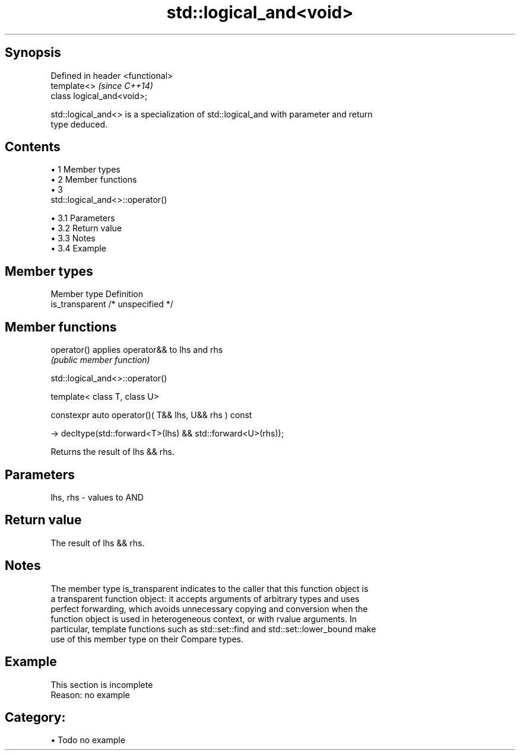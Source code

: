 .TH std::logical_and<void> 3 "Apr 19 2014" "1.0.0" "C++ Standard Libary"
.SH Synopsis
   Defined in header <functional>
   template<>                      \fI(since C++14)\fP
   class logical_and<void>;

   std::logical_and<> is a specialization of std::logical_and with parameter and return
   type deduced.

.SH Contents

     • 1 Member types
     • 2 Member functions
     • 3
       std::logical_and<>::operator()

          • 3.1 Parameters
          • 3.2 Return value
          • 3.3 Notes
          • 3.4 Example

.SH Member types

   Member type    Definition
   is_transparent /* unspecified */

.SH Member functions

   operator() applies operator&& to lhs and rhs
              \fI(public member function)\fP

                              std::logical_and<>::operator()

   template< class T, class U>

   constexpr auto operator()( T&& lhs, U&& rhs ) const

     -> decltype(std::forward<T>(lhs) && std::forward<U>(rhs));

   Returns the result of lhs && rhs.

.SH Parameters

   lhs, rhs - values to AND

.SH Return value

   The result of lhs && rhs.

.SH Notes

   The member type is_transparent indicates to the caller that this function object is
   a transparent function object: it accepts arguments of arbitrary types and uses
   perfect forwarding, which avoids unnecessary copying and conversion when the
   function object is used in heterogeneous context, or with rvalue arguments. In
   particular, template functions such as std::set::find and std::set::lower_bound make
   use of this member type on their Compare types.

.SH Example

    This section is incomplete
    Reason: no example

.SH Category:

     • Todo no example
